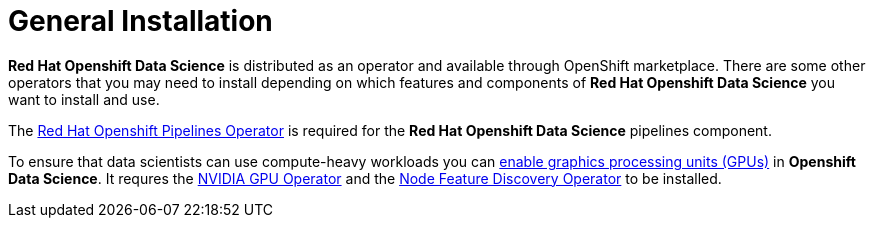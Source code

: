 //find a better title
= General Installation   

*Red{nbsp}Hat Openshift Data Science* is distributed as an operator and available through OpenShift marketplace. There are some other operators that you may need to install depending on which features and components of *Red{nbsp}Hat Openshift Data Science* you want to install and use.

The https://www.redhat.com/en/technologies/cloud-computing/openshift/pipelines[Red{nbsp}Hat Openshift Pipelines Operator] is required for the *Red{nbsp}Hat Openshift Data Science* pipelines component.

To ensure that data scientists can use compute-heavy workloads you can https://access.redhat.com/documentation/en-us/red_hat_openshift_data_science_self-managed/1.33/html-single/installing_openshift_data_science_self-managed/index#enabling-gpu-support-in-openshift-data-science_install[enable graphics processing units (GPUs)] in *Openshift Data Science*. It requres the https://docs.nvidia.com/datacenter/cloud-native/gpu-operator/latest/index.html[NVIDIA GPU Operator]
and the https://docs.openshift.com/container-platform/4.13/hardware_enablement/psap-node-feature-discovery-operator.html[Node Feature Discovery Operator] to be installed.
